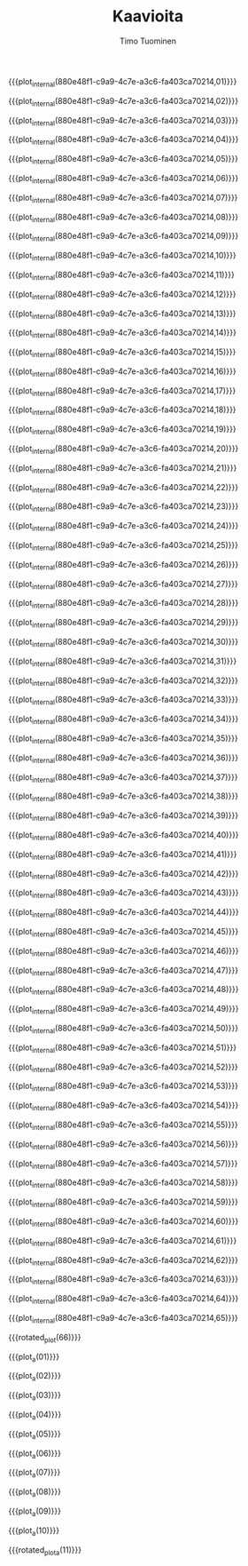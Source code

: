 #+AUTHOR: Timo Tuominen
#+TITLE: Kaavioita
#+LANGUAGE: fi
#+LaTeX_CLASS: gradu
#+LaTeX_CLASS_OPTIONS: [gradu]
#+OPTIONS: toc:nil

#+LATEX: \onehalfspacing
#+LATEX: \newpage

#+LATEX: \definecolor{listingc}{rgb}{0.98,0.98,0.98}
#+LATEX: \newcommand{\todo}[1]{}

#+MACRO: rotated_plot_internal \begin{sidewaysfigure} \input{figures/plots/plot-$1-page-$2-latin.tex} \end{sidewaysfigure} $1
#+MACRO: plot_internal \begin{figure} \input{figures/plots/plot-$1-page-$2-latin.tex} \end{figure} $1
#+MACRO: plot {{{plot_internal(880e48f1-c9a9-4c7e-a3c6-fa403ca70214,$1)}}}
#+MACRO: rotated_plot {{{rotated_plot_internal(880e48f1-c9a9-4c7e-a3c6-fa403ca70214,$1)}}}

#+MACRO: plot_a {{{plot_internal(80adab84-72bc-423c-adeb-8eda99a36b20,$1)}}}
#+MACRO: rotated_plot_a {{{rotated_plot_internal(80adab84-72bc-423c-adeb-8eda99a36b20,$1)}}}

{{{plot(01)}}}
\clearpage

{{{plot(02)}}}
\clearpage

{{{plot(03)}}}
\clearpage

{{{plot(04)}}}
\clearpage

{{{plot(05)}}}
\clearpage

{{{plot(06)}}}
\clearpage

{{{plot(07)}}}
\clearpage

{{{plot(08)}}}
\clearpage

{{{plot(09)}}}
\clearpage

{{{plot(10)}}}
\clearpage

{{{plot(11)}}}
\clearpage

{{{plot(12)}}}
\clearpage

{{{plot(13)}}}
\clearpage

{{{plot(14)}}}
\clearpage

{{{plot(15)}}}
\clearpage

{{{plot(16)}}}
\clearpage

{{{plot(17)}}}
\clearpage

{{{plot(18)}}}
\clearpage

{{{plot(19)}}}
\clearpage

{{{plot(20)}}}
\clearpage

{{{plot(21)}}}
\clearpage

{{{plot(22)}}}
\clearpage

{{{plot(23)}}}
\clearpage

{{{plot(24)}}}
\clearpage

{{{plot(25)}}}
\clearpage

{{{plot(26)}}}
\clearpage

{{{plot(27)}}}
\clearpage

{{{plot(28)}}}
\clearpage

{{{plot(29)}}}
\clearpage

{{{plot(30)}}}
\clearpage

{{{plot(31)}}}
\clearpage

{{{plot(32)}}}
\clearpage

{{{plot(33)}}}
\clearpage

{{{plot(34)}}}
\clearpage

{{{plot(35)}}}
\clearpage

{{{plot(36)}}}
\clearpage

{{{plot(37)}}}
\clearpage

{{{plot(38)}}}
\clearpage

{{{plot(39)}}}
\clearpage

{{{plot(40)}}}
\clearpage

{{{plot(41)}}}
\clearpage

{{{plot(42)}}}
\clearpage

{{{plot(43)}}}
\clearpage

{{{plot(44)}}}
\clearpage

{{{plot(45)}}}
\clearpage

{{{plot(46)}}}
\clearpage

{{{plot(47)}}}
\clearpage

{{{plot(48)}}}
\clearpage

{{{plot(49)}}}
\clearpage

{{{plot(50)}}}
\clearpage

{{{plot(51)}}}
\clearpage

{{{plot(52)}}}
\clearpage

{{{plot(53)}}}
\clearpage

{{{plot(54)}}}
\clearpage

{{{plot(55)}}}
\clearpage

{{{plot(56)}}}
\clearpage

{{{plot(57)}}}
\clearpage

{{{plot(58)}}}
\clearpage

{{{plot(59)}}}
\clearpage

{{{plot(60)}}}
\clearpage

{{{plot(61)}}}
\clearpage

{{{plot(62)}}}
\clearpage

{{{plot(63)}}}
\clearpage

{{{plot(64)}}}
\clearpage

{{{plot(65)}}}
\clearpage

{{{rotated_plot(66)}}}
\clearpage

{{{plot_a(01)}}}
\clearpage

{{{plot_a(02)}}}
\clearpage

{{{plot_a(03)}}}
\clearpage

{{{plot_a(04)}}}
\clearpage

{{{plot_a(05)}}}
\clearpage

{{{plot_a(06)}}}
\clearpage

{{{plot_a(07)}}}
\clearpage

{{{plot_a(08)}}}
\clearpage

{{{plot_a(09)}}}
\clearpage

{{{plot_a(10)}}}
\clearpage

{{{rotated_plot_a(11)}}}
\clearpage
